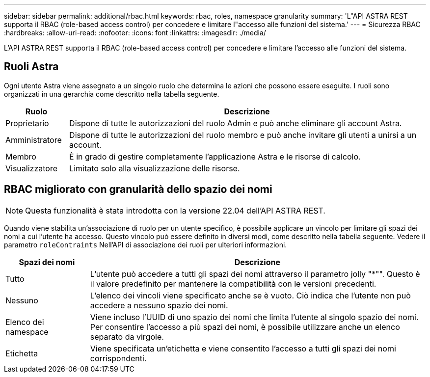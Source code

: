 ---
sidebar: sidebar 
permalink: additional/rbac.html 
keywords: rbac, roles, namespace granularity 
summary: 'L"API ASTRA REST supporta il RBAC (role-based access control) per concedere e limitare l"accesso alle funzioni del sistema.' 
---
= Sicurezza RBAC
:hardbreaks:
:allow-uri-read: 
:nofooter: 
:icons: font
:linkattrs: 
:imagesdir: ./media/


[role="lead"]
L'API ASTRA REST supporta il RBAC (role-based access control) per concedere e limitare l'accesso alle funzioni del sistema.



== Ruoli Astra

Ogni utente Astra viene assegnato a un singolo ruolo che determina le azioni che possono essere eseguite. I ruoli sono organizzati in una gerarchia come descritto nella tabella seguente.

[cols="15,85"]
|===
| Ruolo | Descrizione 


| Proprietario | Dispone di tutte le autorizzazioni del ruolo Admin e può anche eliminare gli account Astra. 


| Amministratore | Dispone di tutte le autorizzazioni del ruolo membro e può anche invitare gli utenti a unirsi a un account. 


| Membro | È in grado di gestire completamente l'applicazione Astra e le risorse di calcolo. 


| Visualizzatore | Limitato solo alla visualizzazione delle risorse. 
|===


== RBAC migliorato con granularità dello spazio dei nomi


NOTE: Questa funzionalità è stata introdotta con la versione 22.04 dell'API ASTRA REST.

Quando viene stabilita un'associazione di ruolo per un utente specifico, è possibile applicare un vincolo per limitare gli spazi dei nomi a cui l'utente ha accesso. Questo vincolo può essere definito in diversi modi, come descritto nella tabella seguente. Vedere il parametro `roleContraints` Nell'API di associazione dei ruoli per ulteriori informazioni.

[cols="20,80"]
|===
| Spazi dei nomi | Descrizione 


| Tutto | L'utente può accedere a tutti gli spazi dei nomi attraverso il parametro jolly "*"". Questo è il valore predefinito per mantenere la compatibilità con le versioni precedenti. 


| Nessuno | L'elenco dei vincoli viene specificato anche se è vuoto. Ciò indica che l'utente non può accedere a nessuno spazio dei nomi. 


| Elenco dei namespace | Viene incluso l'UUID di uno spazio dei nomi che limita l'utente al singolo spazio dei nomi. Per consentire l'accesso a più spazi dei nomi, è possibile utilizzare anche un elenco separato da virgole. 


| Etichetta | Viene specificata un'etichetta e viene consentito l'accesso a tutti gli spazi dei nomi corrispondenti. 
|===